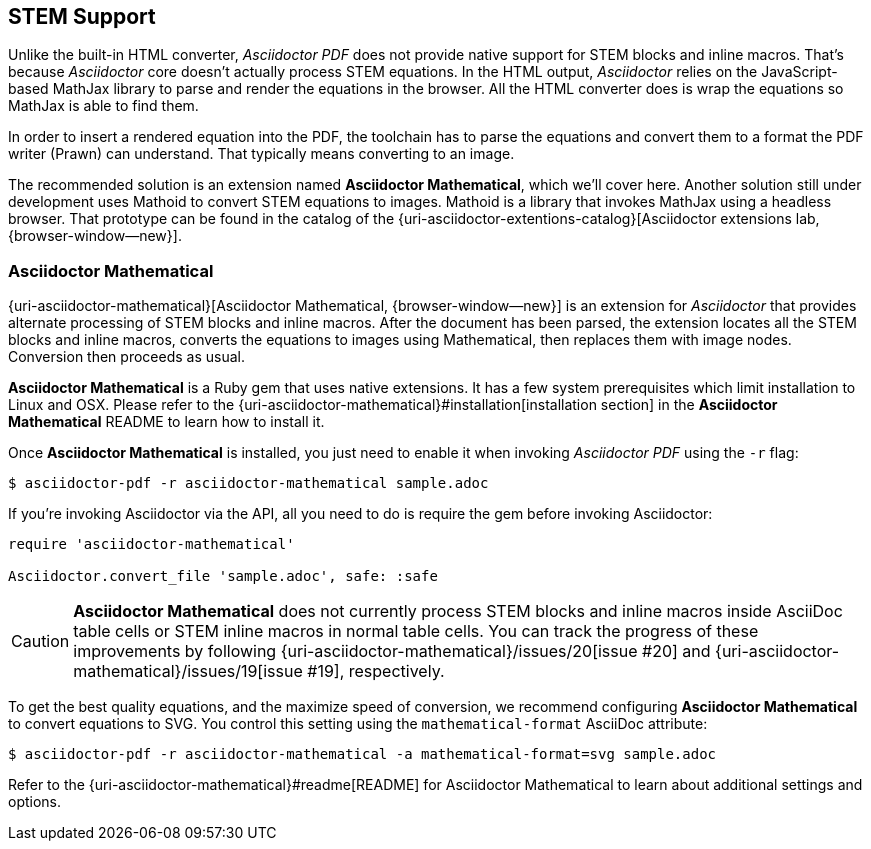 == STEM Support

Unlike the built-in HTML converter, _Asciidoctor PDF_ does not provide native
support for STEM blocks and inline macros. That's because _Asciidoctor_ core
doesn't actually process STEM equations. In the HTML output, _Asciidoctor_
relies on the JavaScript-based MathJax library to parse and render the
equations in the browser. All the HTML converter does is wrap the equations
so MathJax is able to find them.

In order to insert a rendered equation into the PDF, the toolchain has to
parse the equations and convert them to a format the PDF writer (Prawn) can
understand. That typically means converting to an image.

The recommended solution is an extension named *Asciidoctor Mathematical*, which
we'll cover here. Another solution still under development uses Mathoid to
convert STEM equations to images. Mathoid is a library that invokes MathJax
using a headless browser. That prototype can be found in the catalog of the
{uri-asciidoctor-extentions-catalog}[Asciidoctor extensions lab, {browser-window--new}].

=== Asciidoctor Mathematical

{uri-asciidoctor-mathematical}[Asciidoctor Mathematical, {browser-window--new}] is an
extension for _Asciidoctor_ that provides alternate processing of STEM blocks
and inline macros. After the document has been parsed, the extension locates
all the STEM blocks and inline macros, converts the equations to images using
Mathematical, then replaces them with image nodes. Conversion then proceeds
as usual.

*Asciidoctor Mathematical* is a Ruby gem that uses native extensions.
It has a few system prerequisites which limit installation to Linux and OSX.
Please refer to the {uri-asciidoctor-mathematical}#installation[installation section]
in the *Asciidoctor Mathematical* README to learn how to install it.

Once *Asciidoctor Mathematical* is installed, you just need to enable it when
invoking _Asciidoctor PDF_ using the `-r` flag:

 $ asciidoctor-pdf -r asciidoctor-mathematical sample.adoc

If you're invoking Asciidoctor via the API, all you need to do is require the
gem before invoking Asciidoctor:

[source,ruby]
----
require 'asciidoctor-mathematical'

Asciidoctor.convert_file 'sample.adoc', safe: :safe
----

CAUTION: *Asciidoctor Mathematical* does not currently process STEM blocks and
inline macros inside AsciiDoc table cells or STEM inline macros in normal
table cells. You can track the progress of these improvements by following
{uri-asciidoctor-mathematical}/issues/20[issue #20] and
{uri-asciidoctor-mathematical}/issues/19[issue #19], respectively.

To get the best quality equations, and the maximize speed of conversion, we
recommend configuring *Asciidoctor Mathematical* to convert equations to SVG.
You control this setting using the `mathematical-format` AsciiDoc attribute:

 $ asciidoctor-pdf -r asciidoctor-mathematical -a mathematical-format=svg sample.adoc

Refer to the {uri-asciidoctor-mathematical}#readme[README] for Asciidoctor
Mathematical to learn about additional settings and options.
